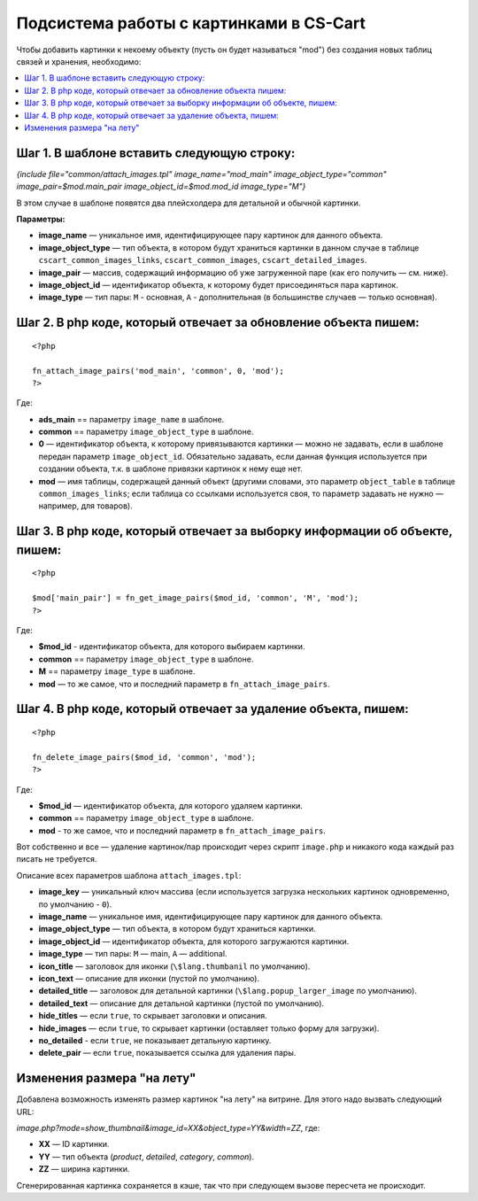 *****************************************
Подсистема работы с картинками в CS-Cart
*****************************************

Чтобы добавить картинки к некоему объекту (пусть он будет называться "mod") без создания новых таблиц связей и хранения, необходимо:

.. contents::
   :backlinks: none
   :local:

============================================
Шаг ​1. В шаблоне вставить следующую строку:
============================================

*{include file="common/attach_images.tpl" image_name="mod_main" image_object_type="common" 
image_pair=$mod.main_pair image_object_id=$mod.mod_id image_type="M"}*


В этом случае в шаблоне появятся два плейсхолдера для детальной и обычной картинки. 

**Параметры:**

* **image_name** — уникальное имя, идентифицирующее пару картинок для данного объекта.

* **image_object_type** — тип объекта, в котором будут храниться картинки в данном случае в таблице ``cscart_common_images_links``, ``cscart_common_images``, ``cscart_detailed_images``.

* **image_pair** — массив, содержащий информацию об уже загруженной паре (как его получить — см. ниже).

* **image_object_id** — идентификатор объекта, к которому будет присоединяться пара картинок.

* **image_type** — тип пары: ``M`` - основная, ``A`` - дополнительная (в большинстве случаев — только основная).

=================================================================
Шаг ​2. В php коде, который отвечает за обновление объекта пишем:
=================================================================

::

  <?php

  fn_attach_image_pairs('mod_main', 'common', 0, 'mod');
  ?>

Где: 

* **ads_main** == параметру ``image_name`` в шаблоне.
 
* **common** == параметру ``image_object_type`` в шаблоне.
 
* **0** — идентификатор объекта, к которому привязываются картинки — можно не задавать, если в шаблоне передан параметр ``image_object_id``. Обязательно задавать, если данная функция используется при создании объекта, т.к. в шаблоне привязки картинок к нему еще нет.
 
* **mod** — имя таблицы, содержащей данный объект (другими словами, это параметр ``object_table`` в таблице ``common_images_links``; если таблица со ссылками используется своя, то параметр задавать не нужно — например, для товаров).

=============================================================================
Шаг ​3. В php коде, который отвечает за выборку информации об объекте, пишем:
=============================================================================

::

  <?php

  $mod['main_pair'] = fn_get_image_pairs($mod_id, 'common', 'M', 'mod');
  ?>

Где:
 
* **$mod_id** - идентификатор объекта, для которого выбираем картинки. 

* **common** == параметру ``image_object_type`` в шаблоне.
 
* **M** == параметру ``image_type`` в шаблоне.

* **mod** — то же самое, что и последний параметр в ``fn_attach_image_pairs``.

================================================================
Шаг ​4. В php коде, который отвечает за удаление объекта, пишем:
================================================================

::

  <?php

  fn_delete_image_pairs($mod_id, 'common', 'mod');
  ?>

Где:

* **$mod_id** — идентификатор объекта, для которого удаляем картинки.
 
* **common** == параметру ``image_object_type`` в шаблоне.
 
* **mod** - то же самое, что и последний параметр в ``fn_attach_image_pairs``.

Вот собственно и все — удаление картинок/пар происходит через скрипт ``image.php`` и никакого кода каждый раз писать не требуется.

Описание всех параметров шаблона ``attach_images.tpl``:

* **image_key** — уникальный ключ массива (если используется загрузка нескольких картинок одновременно, по умолчанию - ``0``).

* **image_name** — уникальное имя, идентифицирующее пару картинок для данного объекта. 

* **image_object_type** — тип объекта, в котором будут храниться картинки. 

* **image_object_id** — идентификатор объекта, для которого загружаются картинки. 

* **image_type** — тип пары: ``M`` — main, ``A`` — additional. 

* **icon_title** — заголовок для иконки (``\$lang.thumbanil`` по умолчанию). 

* **icon_text** — описание для иконки (пустой по умолчанию). 

* **detailed_title** — заголовок для детальной картинки (``\$lang.popup_larger_image`` по умолчанию). 

* **detailed_text** — описание для детальной картинки (пустой по умолчанию). 

* **hide_titles** — если ``true``, то скрывает заголовки и описания. 

* **hide_images** — если ``true``, то скрывает картинки (оставляет только форму для загрузки). 

* **no_detailed** - если ``true``, не показывает детальную картинку. 

* **delete_pair** — если ``true``, показывается ссылка для удаления пары.

===========================
Изменения размера "на лету"
===========================

Добавлена возможность изменять размер картинок "на лету" на витрине. Для этого надо вызвать следующий URL:

*image.php?mode=show_thumbnail&image_id=XX&object_type=YY&width=ZZ*, где:

* **XX** — ID картинки. 

* **YY** — тип объекта (*product*, *detailed*, *category*, *common*). 

* **ZZ** — ширина картинки.

Сгенерированная картинка сохраняется в кэше, так что при следующем вызове пересчета не происходит.

